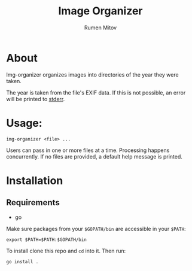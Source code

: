 #+title: Image Organizer
#+author: Rumen Mitov

* About

Img-organizer organizes images into directories of the year they were taken.

The year is taken from the file's EXIF data. If this is not possible, an error
will be printed to _stderr_.

* Usage:

#+begin_src shell
  img-organizer <file> ...
#+end_src

Users can pass in one or more files at a time. Processing happens concurrently.
If no files are provided, a default help message is printed.

* Installation
** Requirements
:drawer:
- go

  
:end:

Make sure packages from your =$GOPATH/bin= are accessible in your =$PATH=:
#+begin_src shell
  export $PATH=$PATH:$GOPATH/bin
#+end_src

To install clone this repo and =cd= into it. Then run:
#+begin_src shell
  go install .
#+end_src
